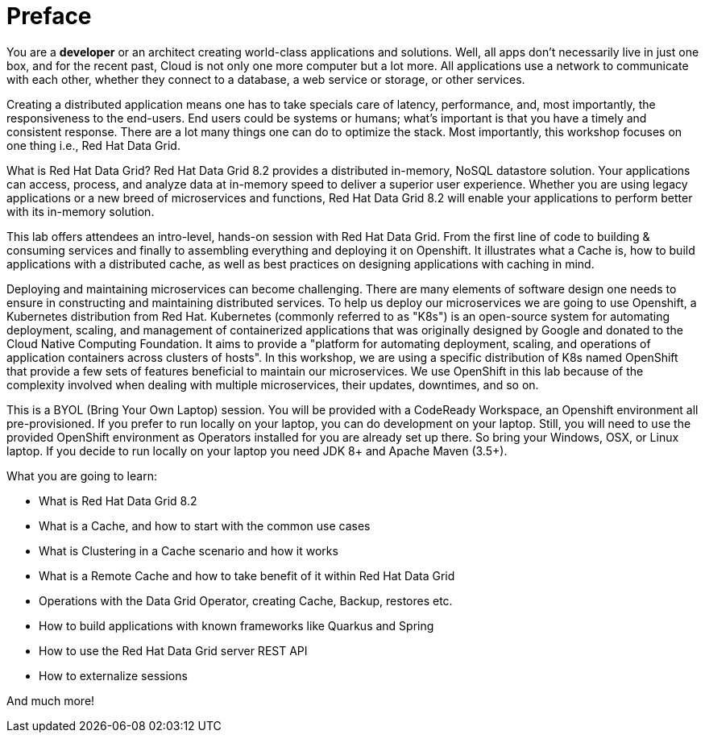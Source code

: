 = Preface
:experimental:

You are a *developer* or an architect creating world-class applications and solutions. Well, all apps don't necessarily live in just one box, and for the recent past, Cloud is not only one more computer but a lot more. All applications use a network to communicate with each other, whether they connect to a database, a web service or storage, or other services. 

Creating a distributed application means one has to take specials care of latency, performance, and, most importantly, the responsiveness to the end-users. End users could be systems or humans; what's important is that you have a timely and consistent response. There are a lot many things one can do to optimize the stack. Most importantly, this workshop focuses on one thing i.e., Red Hat Data Grid.

What is Red Hat Data Grid? 
Red Hat Data Grid 8.2 provides a distributed in-memory, NoSQL datastore solution. Your applications can access, process, and analyze data at in-memory speed to deliver a superior user experience. Whether you are using legacy applications or a new breed of microservices and functions, Red Hat Data Grid 8.2 will enable your applications to perform better with its in-memory solution. 

This lab offers attendees an intro-level, hands-on session with Red Hat Data Grid. From the first line of code to building & consuming services and finally to assembling everything and deploying it on Openshift. It illustrates what a Cache is, how to build applications with a distributed cache, as well as best practices on designing applications with caching in mind.

Deploying and maintaining microservices can become challenging. There are many elements of software design one needs to ensure in constructing and maintaining distributed services. To help us deploy our microservices we are going to use Openshift, a Kubernetes distribution from Red Hat. Kubernetes (commonly referred to as "K8s") is an open-source system for automating deployment, scaling, and management of containerized applications that was originally designed by Google and donated to the Cloud Native Computing Foundation. It aims to provide a "platform for automating deployment, scaling, and operations of application containers across clusters of hosts". In this workshop, we are using a specific distribution of K8s named OpenShift that provide a few sets of features beneficial to maintain our microservices. We use OpenShift in this lab because of the complexity involved when dealing with multiple microservices, their updates, downtimes, and so on.

This is a BYOL (Bring Your Own Laptop) session. You will be provided with a CodeReady Workspace, an Openshift environment all pre-provisioned. If you prefer to run locally on your laptop, you can do development on your laptop. Still, you will need to use the provided OpenShift environment as Operators installed for you are already set up there. So bring your Windows, OSX, or Linux laptop. If you decide to run locally on your laptop you need JDK 8+ and Apache Maven (3.5+).

What you are going to learn:

 * What is Red Hat Data Grid 8.2
 * What is a Cache, and how to start with the common use cases
 * What is Clustering in a Cache scenario and how it works
 * What is a Remote Cache and how to take benefit of it within Red Hat Data Grid
 * Operations with the Data Grid Operator, creating Cache, Backup, restores etc.
 * How to build applications with known frameworks like Quarkus and Spring
 * How to use the Red Hat Data Grid server REST API
 * How to externalize sessions

And much more!